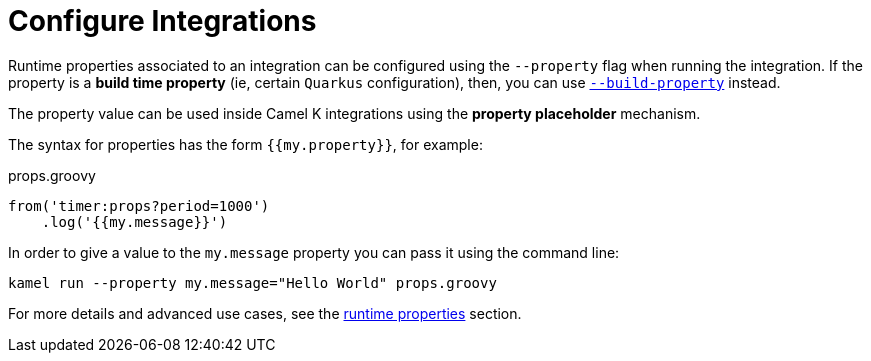 [[configuration]]
= Configure Integrations

Runtime properties associated to an integration can be configured using the `--property` flag when running the integration. If the property is a *build time property* (ie, certain `Quarkus` configuration), then, you can use xref:configuration/build-time-properties.adoc[`--build-property`] instead.

The property value can be used inside Camel K integrations using the *property placeholder* mechanism.

The syntax for properties has the form `{{my.property}}`, for example:

[source,groovy]
.props.groovy
----
from('timer:props?period=1000')
    .log('{{my.message}}')
----

In order to give a value to the `my.message` property you can pass it using the command line:

```
kamel run --property my.message="Hello World" props.groovy
```

For more details and advanced use cases, see the xref:configuration/runtime-properties.adoc[runtime properties] section.
